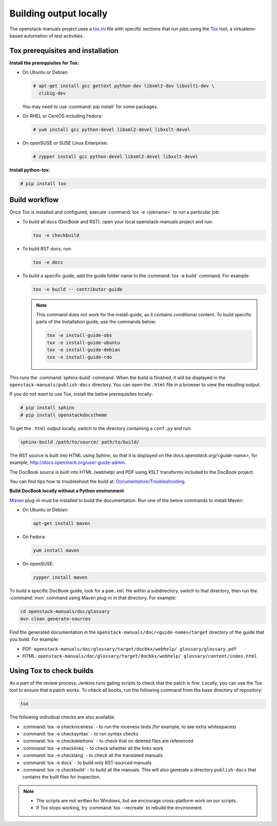 .. _build_locally:

Building output locally
~~~~~~~~~~~~~~~~~~~~~~~

The openstack-manuals project uses a `tox.ini`_ file with specific sections
that run jobs using the `Tox`_ tool, a virtualenv-based automation of test
activities.

Tox prerequisites and installation
----------------------------------

**Install the prerequisites for Tox:**

* On Ubuntu or Debian:

  .. code-block:: console

     # apt-get install gcc gettext python-dev libxml2-dev libxslt1-dev \
       zlib1g-dev

  You may need to use :command:`pip install` for some packages.

* On RHEL or CentOS including Fedora:

  .. code-block:: console

     # yum install gcc python-devel libxml2-devel libxslt-devel

* On openSUSE or SUSE Linux Enterprise:

  .. code-block:: console

     # zypper install gcc python-devel libxml2-devel libxslt-devel

**Install python-tox:**

.. code-block:: console

   # pip install tox

Build workflow
--------------

Once Tox is installed and configured, execute :command:`tox -e <jobname>` to
run a particular job:

* To build all docs (DocBook and RST), open your local openstack-manuals
  project and run:

  .. code-block:: console

     tox -e checkbuild

* To build RST docs, run:

  .. code-block:: console

     tox -e docs

* To build a specific guide, add the guide folder name to the
  :command:`tox -e build` command. For example:

  .. code-block:: console

     tox -e build -- contributor-guide


  .. note:: This command does not work for the install-guide, as it
      contains conditional content. To build specific parts of the
      Installation guide, use the commands below:

      .. code-block:: console

         tox -e install-guide-obs
         tox -e install-guide-ubuntu
         tox -e install-guide-debian
         tox -e install-guide-rdo

This runs the :command:`sphinx-build` command. When the build is finished,
it will be displayed in the ``openstack-manuals/publish-docs`` directory.
You can open the ``.html`` file in a browser to view the resulting output.

If you do not want to use Tox, install the below prerequisites locally:

.. code-block:: console

   # pip install sphinx
   # pip install openstackdocstheme

To get the ``.html`` output locally, switch to the directory containing a
``conf.py`` and run:

.. code-block:: console

   sphinx-build /path/to/source/ path/to/build/

The RST source is built into HTML using Sphinx, so that it is displayed on
the *docs.openstack.org/<guide-name>*, for example,
http://docs.openstack.org/user-guide-admin.

The DocBook source is built into HTML (webhelp) and PDF using XSLT transforms
included to the DocBook project.

You can find tips how to troubleshoot the build at:
`Documentation/Troubleshooting`_.

**Build DocBook locally without a Python environment**

`Maven`_ plug-in must be installed to build the documentation. Run one of the
below commands to install Maven:

* On Ubuntu or Debian:

  .. code-block:: console

     apt-get install maven

* On Fedora:

  .. code-block:: console

     yum install maven

* On openSUSE:

  .. code-block:: console

     zypper install maven

To build a specific DocBook guide, look for a ``pom.xml`` file within a
subdirectory, switch to that directory, then run the :command:`mvn` command
using Maven plug-in in that directory. For example:

.. code-block:: console

   cd openstack-manuals/doc/glossary
   mvn clean generate-sources

Find the generated documentation in the
``openstack-manuals/doc/<guide-name>/target`` directory of the guide that you
build. For example:

* PDF: ``openstack-manuals/doc/glossary/target/docbkx/webhelp/
  glossary/glossary.pdf``
* HTML: ``openstack-manuals/doc/glossary/target/docbkx/webhelp/
  glossary/content/index.html``.

Using Tox to check builds
-------------------------

As a part of the review process, Jenkins runs gating scripts to check that
the patch is fine. Locally, you can use the Tox tool to ensure that a patch
works. To check all books, run the following command from the base directory
of repository:

.. code-block:: console

    tox

The following individual checks are also availableː

* :command:`tox -e checkniceness` - to run the niceness tests (for example,
  to see extra whitespaces)
* :command:`tox -e checksyntax` - to run syntax checks
* :command:`tox -e checkdeletions` - to check that no deleted files are
  referenced
* :command:`tox -e checklinks` - to check whether all the links work
* :command:`tox -e checklang` - to check all the translated manuals
* :command:`tox -e docs` - to build only RST-sourced manuals
* :command:`tox -e checkbuild` - to build all the manuals. This will also
  generate a directory ``publish-docs`` that contains the built files for
  inspection.

.. note::

   * The scripts are not written for Windows, but we encourage
     cross-platform work on our scripts.
   * If Tox stops working, try :command:`tox --recreate` to rebuild the
     environment.

.. _`Nova developer site`: http://docs.openstack.org/developer/nova/
.. _`Glance developer site`: http://docs.openstack.org/developer/glance/
.. _`Documentation/Troubleshooting`: https://wiki.openstack.org/wiki/Documentation/Troubleshooting
.. _`tox.ini`: http://git.openstack.org/cgit/openstack/openstack-manuals/tree/tox.ini
.. _`Tox`: https://tox.readthedocs.org/en/latest/
.. _`Maven`: http://maven.apache.org/
